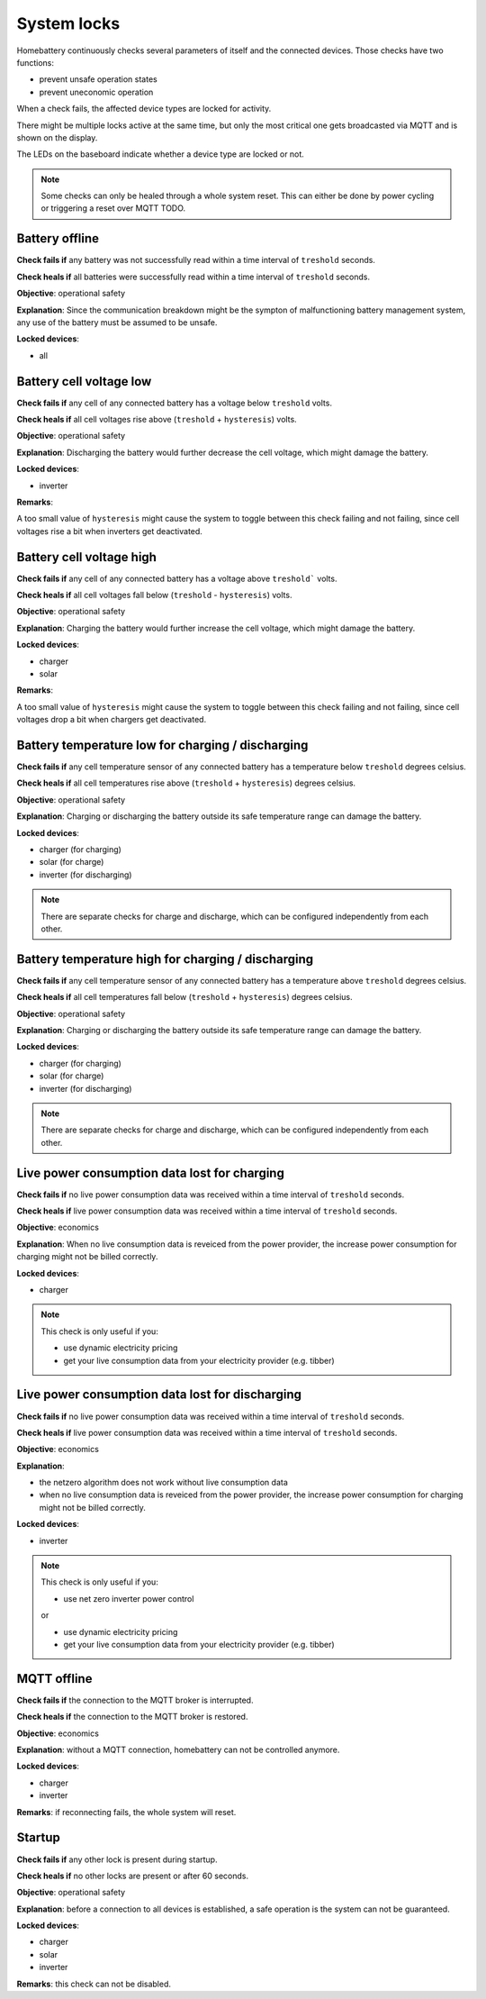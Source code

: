 System locks
============

Homebattery continuously checks several parameters of itself and the connected devices. Those checks have two functions:

* prevent unsafe operation states
* prevent uneconomic operation

When a check fails, the affected device types are locked for activity.

There might be multiple locks active at the same time, but only the most critical one gets broadcasted via MQTT and is shown on the display.

The LEDs on the baseboard indicate whether a device type are locked or not.

.. note:: 
   Some checks can only be healed through a whole system reset. This can either be done by power cycling or triggering a reset over MQTT TODO.

Battery offline
---------------

**Check fails if** any battery was not successfully read within a time interval of ``treshold`` seconds.

**Check heals if** all batteries were successfully read within a time interval of ``treshold`` seconds.

**Objective**: operational safety

**Explanation**: Since the communication breakdown might be the sympton of malfunctioning battery management system, any use of the battery must be assumed to be unsafe.

**Locked devices**:

* all

Battery cell voltage low
------------------------

**Check fails if** any cell of any connected battery has a voltage below ``treshold`` volts.

**Check heals if** all cell voltages rise above (``treshold`` + ``hysteresis``) volts.

**Objective**: operational safety

**Explanation**: Discharging the battery would further decrease the cell voltage, which might damage the battery.

**Locked devices**:

* inverter

**Remarks**:

A too small value of ``hysteresis`` might cause the system to toggle between this check failing and not failing, since cell voltages rise a bit when inverters get deactivated.

Battery cell voltage high
-------------------------

**Check fails if** any cell of any connected battery has a voltage above ``treshold``` volts.

**Check heals if** all cell voltages fall below (``treshold`` - ``hysteresis``) volts.

**Objective**: operational safety

**Explanation**: Charging the battery would further increase the cell voltage, which might damage the battery.

**Locked devices**:

* charger
* solar

**Remarks**:

A too small value of ``hysteresis`` might cause the system to toggle between this check failing and not failing, since cell voltages drop a bit when chargers get deactivated.

Battery temperature low for charging / discharging
--------------------------------------------------

**Check fails if** any cell temperature sensor of any connected battery has a temperature below ``treshold`` degrees celsius.

**Check heals if** all cell temperatures rise above (``treshold`` + ``hysteresis``) degrees celsius.

**Objective**: operational safety

**Explanation**: Charging or discharging the battery outside its safe temperature range can damage the battery.

**Locked devices**:

* charger (for charging)
* solar (for charge)
* inverter (for discharging)

.. note::
   There are separate checks for charge and discharge, which can be configured independently from each other.

Battery temperature high for charging / discharging
---------------------------------------------------

**Check fails if** any cell temperature sensor of any connected battery has a temperature above ``treshold`` degrees celsius.

**Check heals if** all cell temperatures fall below (``treshold`` + ``hysteresis``) degrees celsius.

**Objective**: operational safety

**Explanation**: Charging or discharging the battery outside its safe temperature range can damage the battery.

**Locked devices**:

* charger (for charging)
* solar (for charge)
* inverter (for discharging)

.. note::
   There are separate checks for charge and discharge, which can be configured independently from each other.

Live power consumption data lost for charging
---------------------------------------------

**Check fails if** no live power consumption data was received within a time interval of ``treshold`` seconds.

**Check heals if** live power consumption data was received within a time interval of ``treshold`` seconds.

**Objective**: economics

**Explanation**: When no live consumption data is reveiced from the power provider, the increase power consumption for charging might not be billed correctly.

**Locked devices**:

* charger

.. note::
   This check is only useful if you:

   * use dynamic electricity pricing
   * get your live consumption data from your electricity provider (e.g. tibber) 

Live power consumption data lost for discharging
------------------------------------------------

**Check fails if** no live power consumption data was received within a time interval of ``treshold`` seconds.

**Check heals if** live power consumption data was received within a time interval of ``treshold`` seconds.

**Objective**: economics

**Explanation**: 

* the netzero algorithm does not work without live consumption data
* when no live consumption data is reveiced from the power provider, the increase power consumption for charging might not be billed correctly.

**Locked devices**:

* inverter

.. note::
   This check is only useful if you:

   * use net zero inverter power control

   or

   * use dynamic electricity pricing
   * get your live consumption data from your electricity provider (e.g. tibber) 

MQTT offline
------------

**Check fails if** the connection to the MQTT broker is interrupted.

**Check heals if** the connection to the MQTT broker is restored.

**Objective**: economics

**Explanation**: without a MQTT connection, homebattery can not be controlled anymore.

**Locked devices**:

* charger
* inverter

**Remarks**: if reconnecting fails, the whole system will reset.

Startup
-------

**Check fails if** any other lock is present during startup.

**Check heals if** no other locks are present or after 60 seconds.

**Objective**: operational safety

**Explanation**: before a connection to all devices is established, a safe operation is the system can not be guaranteed.

**Locked devices**:

* charger
* solar
* inverter

**Remarks**: this check can not be disabled.